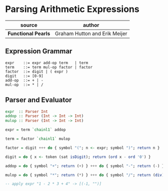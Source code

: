 * Parsing Arithmetic Expressions

| source              | author                        |
|---------------------+-------------------------------|
| *Functional Pearls* | Graham Hutton and Erik Meijer |

** Expression Grammar

#+begin_example
  expr    ::= expr add-op term   | term
  term    ::= term mul-op factor | factor
  factor  ::= digit | ( expr )
  digit   ::= [0-9]
  add-op  ::= + | -
  mul-op  ::= * | /
#+end_example

** Parser and Evaluator

#+begin_src haskell
  expr  :: Parser Int
  addop :: Parser (Int -> Int -> Int)
  mulop :: Parser (Int -> Int -> Int)

  expr = term `chainl1` addop

  term = factor `chainl1` mulop

  factor = digit +++ do { symbol "("; n <- expr; symbol ")"; return n }

  digit = do { x <- token (sat isDigit); return (ord x - ord '0') }

  addop = do { symbol "+"; return (+) } +++ do { symbol "-"; return (-) }

  mulop = do { symbol "*"; return (*) } +++ do { symbol "/"; return (div) }

  -- apply expr "1 - 2 * 3 + 4" -> [(-1, "")]
#+end_src

